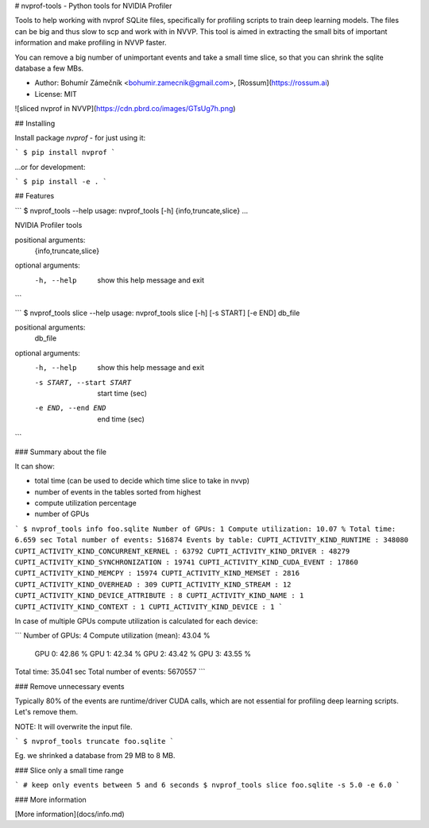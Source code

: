 # nvprof-tools - Python tools for NVIDIA Profiler

Tools to help working with nvprof SQLite files, specifically for profiling
scripts to train deep learning models. The files can be big and thus slow to scp and work with in NVVP. This tool is aimed in extracting the small bits of important information and make profiling in NVVP faster.

You can remove a big number of unimportant events and take a small time slice, so that you can shrink the sqlite database a few MBs.

- Author: Bohumír Zámečník <bohumir.zamecnik@gmail.com>, [Rossum](https://rossum.ai)
- License: MIT

![sliced nvprof in NVVP](https://cdn.pbrd.co/images/GTsUg7h.png)

## Installing

Install package `nvprof` - for just using it:

```
$ pip install nvprof
```

...or for development:

```
$ pip install -e .
```

## Features

```
$ nvprof_tools --help
usage: nvprof_tools [-h] {info,truncate,slice} ...

NVIDIA Profiler tools

positional arguments:
  {info,truncate,slice}

optional arguments:
  -h, --help            show this help message and exit
```

```
$ nvprof_tools slice --help
usage: nvprof_tools slice [-h] [-s START] [-e END] db_file

positional arguments:
  db_file

optional arguments:
  -h, --help            show this help message and exit
  -s START, --start START
                        start time (sec)
  -e END, --end END     end time (sec)
```

### Summary about the file

It can show:

- total time (can be used to decide which time slice to take in nvvp)
- number of events in the tables sorted from highest
- compute utilization percentage
- number of GPUs

```
$ nvprof_tools info foo.sqlite
Number of GPUs: 1
Compute utilization: 10.07 %
Total time: 6.659 sec
Total number of events: 516874
Events by table:
CUPTI_ACTIVITY_KIND_RUNTIME : 348080
CUPTI_ACTIVITY_KIND_CONCURRENT_KERNEL : 63792
CUPTI_ACTIVITY_KIND_DRIVER : 48279
CUPTI_ACTIVITY_KIND_SYNCHRONIZATION : 19741
CUPTI_ACTIVITY_KIND_CUDA_EVENT : 17860
CUPTI_ACTIVITY_KIND_MEMCPY : 15974
CUPTI_ACTIVITY_KIND_MEMSET : 2816
CUPTI_ACTIVITY_KIND_OVERHEAD : 309
CUPTI_ACTIVITY_KIND_STREAM : 12
CUPTI_ACTIVITY_KIND_DEVICE_ATTRIBUTE : 8
CUPTI_ACTIVITY_KIND_NAME : 1
CUPTI_ACTIVITY_KIND_CONTEXT : 1
CUPTI_ACTIVITY_KIND_DEVICE : 1
```

In case of multiple GPUs compute utilization is calculated for each device:

```
Number of GPUs: 4
Compute utilization (mean): 43.04 %
  GPU 0: 42.86 %
  GPU 1: 42.34 %
  GPU 2: 43.42 %
  GPU 3: 43.55 %
Total time: 35.041 sec
Total number of events: 5670557
```

### Remove unnecessary events

Typically 80% of the events are runtime/driver CUDA calls, which are not essential for profiling deep learning scripts. Let's remove them.

NOTE: It will overwrite the input file.

```
$ nvprof_tools truncate foo.sqlite
```

Eg. we shrinked a database from 29 MB to 8 MB.

### Slice only a small time range

```
# keep only events between 5 and 6 seconds
$ nvprof_tools slice foo.sqlite -s 5.0 -e 6.0
```

### More information

[More information](docs/info.md)


